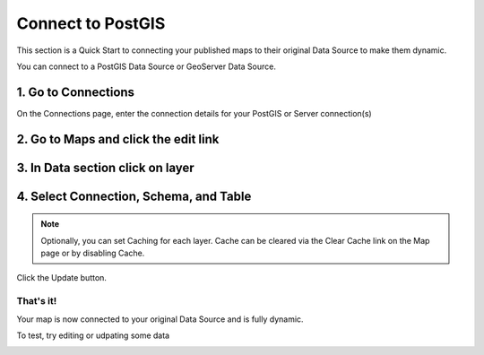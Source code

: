 
Connect to PostGIS
======================

This section is a Quick Start to connecting your published maps to their original Data Source to make them dynamic.

You can connect to a PostGIS Data Source or GeoServer Data Source.

1. Go to Connections
---------------------------

On the Connections page, enter the connection details for your PostGIS or Server connection(s)

  .. image:: images/PostGIS-Add-Connection.png



2. Go to Maps and click the edit link
---------------------------

  .. image:: images/Dynamic-1.png


3. In Data section click on layer
---------------------------

 .. image:: images/Dynamic-2.png

 
4. Select Connection, Schema, and Table
---------------------------


 .. image:: images/PostGIS-Select.png


.. note::
    Optionally, you can set Caching for each layer.  Cache can be cleared via the Clear Cache link on the Map page or by disabling Cache.   


Click the Update button.

That's it!
~~~~~~~~~~~~~

Your map is now connected to your original Data Source and is fully dynamic.


.. image:: images/Quick-Start-Login-22.png


To test, try editing or udpating some data


.. image:: images/Quick-Start-Login-23.png

